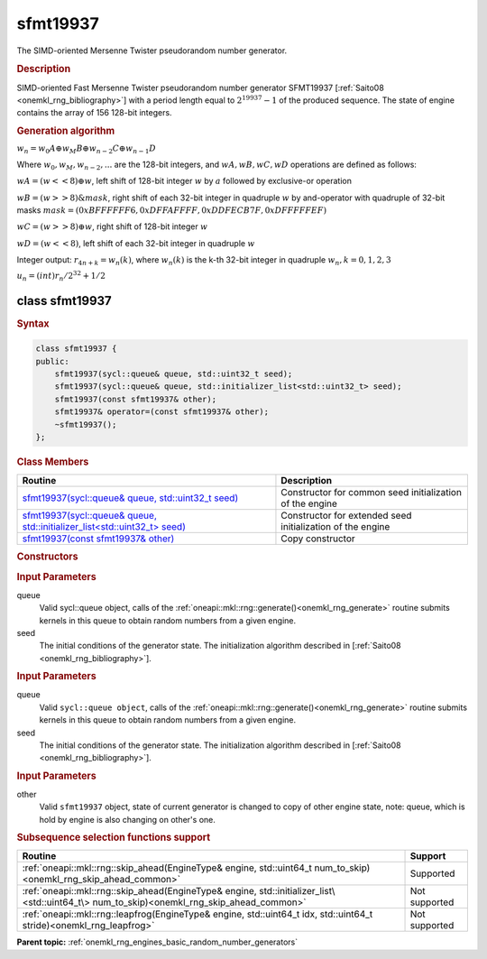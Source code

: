.. _onemkl_rng_sfmt19937:

sfmt19937
=========

The SIMD-oriented Mersenne Twister pseudorandom number generator.

.. _onemkl_rng_sfmt19937_description:

.. rubric:: Description

SIMD-oriented Fast Mersenne Twister pseudorandom number generator SFMT19937 [:ref:`Saito08 <onemkl_rng_bibliography>`] with a period length equal to :math:`2 ^ {19937}-1` of the produced sequence. The state of engine contains the array of 156 128-bit integers.

.. container:: section

    .. rubric:: Generation algorithm

    :math:`w_n = w_0 A \oplus w_M B \oplus w_{n-2} C \oplus w_{n-1} D`

    Where :math:`w_0, w_M, w_{n-2}, ...` are the 128-bit integers, and :math:`wA, wB, wC, wD` operations are defined as follows:

    :math:`wA = (w << 8) \oplus w`, left shift of 128-bit integer :math:`w` by :math:`a` followed by exclusive-or operation

    :math:`wB = (w >> 8) \& mask`, right shift of each 32-bit integer in quadruple :math:`w` by and-operator with quadruple of 32-bit masks :math:`mask = (0xBFFFFFF6, 0xDFFAFFFF, 0xDDFECB7F, 0xDFFFFFEF)`

    :math:`wC = (w >> 8) \oplus w`, right shift of 128-bit integer :math:`w`

    :math:`wD = (w << 8)`, left shift of each 32-bit integer in quadruple :math:`w`

    Integer output: :math:`r_{4n+k} = w_{n}(k)`, where :math:`w_{n}(k)` is the k-th 32-bit integer in quadruple :math:`w_{n}, k = 0, 1, 2, 3`

    :math:`u_n = (int) r_n / 2^{32} + 1/2`


.. _onemkl_rng_sfmt19937_description_syntax:

class sfmt19937
---------------

.. rubric:: Syntax

.. code-block:: cpp

    class sfmt19937 {
    public:
        sfmt19937(sycl::queue& queue, std::uint32_t seed);
        sfmt19937(sycl::queue& queue, std::initializer_list<std::uint32_t> seed);
        sfmt19937(const sfmt19937& other);
        sfmt19937& operator=(const sfmt19937& other);
        ~sfmt19937();
    };

.. cpp:class:: oneapi::mkl::rng::sfmt19937

.. container:: section

    .. rubric:: Class Members

    .. list-table::
        :header-rows: 1

        * - Routine
          - Description
        * - `sfmt19937(sycl::queue& queue, std::uint32_t seed)`_
          - Constructor for common seed initialization of the engine
        * - `sfmt19937(sycl::queue& queue, std::initializer_list<std::uint32_t> seed)`_
          - Constructor for extended seed initialization of the engine
        * - `sfmt19937(const sfmt19937& other)`_
          - Copy constructor

.. container:: section

    .. rubric:: Constructors

    .. _`sfmt19937(sycl::queue& queue, std::uint32_t seed)`:

    .. cpp:function:: sfmt19937::sfmt19937(sycl::queue& queue, std::uint32_t seed)

    .. container:: section

        .. rubric:: Input Parameters

        queue
            Valid sycl::queue object, calls of the :ref:`oneapi::mkl::rng::generate()<onemkl_rng_generate>` routine submits kernels in this queue to obtain random numbers from a given engine.

        seed
            The initial conditions of the generator state. The initialization algorithm described in [:ref:`Saito08 <onemkl_rng_bibliography>`].

    .. _`sfmt19937(sycl::queue& queue, std::initializer_list<std::uint32_t> seed)`:

    .. cpp:function:: sfmt19937::sfmt19937(sycl::queue& queue, std::initializer_list<std::uint32_t> seed)

    .. container:: section

        .. rubric:: Input Parameters

        queue
            Valid ``sycl::queue object``, calls of the :ref:`oneapi::mkl::rng::generate()<onemkl_rng_generate>` routine submits kernels in this queue to obtain random numbers from a given engine.

        seed
            The initial conditions of the generator state. The initialization algorithm described in [:ref:`Saito08 <onemkl_rng_bibliography>`].

    .. _`sfmt19937(const sfmt19937& other)`:

    .. cpp:function:: sfmt19937::sfmt19937(const sfmt19937& other)

    .. container:: section

        .. rubric:: Input Parameters

        other
            Valid ``sfmt19937`` object, state of current generator is changed to copy of other engine state, note: queue, which is hold by engine is also changing on other's one.

.. container:: section

    .. rubric:: Subsequence selection functions support

    .. list-table::
        :header-rows: 1

        * - Routine
          - Support
        * - :ref:`oneapi::mkl::rng::skip_ahead(EngineType& engine, std::uint64_t num_to_skip)<onemkl_rng_skip_ahead_common>`
          - Supported
        * - :ref:`oneapi::mkl::rng::skip_ahead(EngineType& engine, std::initializer_list\<std::uint64_t\> num_to_skip)<onemkl_rng_skip_ahead_common>`
          - Not supported
        * - :ref:`oneapi::mkl::rng::leapfrog(EngineType& engine, std::uint64_t idx, std::uint64_t stride)<onemkl_rng_leapfrog>`
          - Not supported

**Parent topic:** :ref:`onemkl_rng_engines_basic_random_number_generators`
